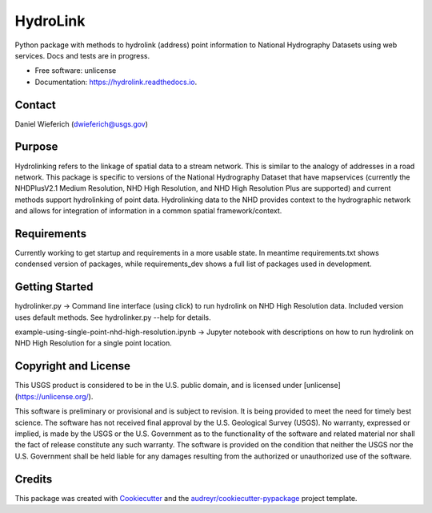 =========
HydroLink
=========


.. image:: https://img.shields.io/pypi/v/hydrolink.svg
        :target: https://pypi.python.org/pypi/hydrolink

.. image:: https://img.shields.io/travis/dwief-usgs/hydrolink.svg
        :target: https://travis-ci.com/dwief-usgs/hydrolink

.. image:: https://readthedocs.org/projects/hydrolink/badge/?version=latest
        :target: https://hydrolink.readthedocs.io/en/latest/?badge=latest
        :alt: Documentation Status




Python package with methods to hydrolink (address) point information to National Hydrography Datasets using web services. Docs and tests are in progress.

* Free software: unlicense
* Documentation: https://hydrolink.readthedocs.io.


Contact
--------
Daniel Wieferich (dwieferich@usgs.gov)


Purpose
--------
Hydrolinking refers to the linkage of spatial data to a stream network.  This is similar to the analogy of addresses in a road network.  This package is specific to versions of the National Hydrography Dataset that have mapservices (currently the NHDPlusV2.1 Medium Resolution, NHD High Resolution, and NHD High Resolution Plus are supported) and current methods support hydrolinking of point data. Hydrolinking data to the NHD provides context to the hydrographic network and allows for integration of information in a common spatial framework/context.

Requirements
--------
Currently working to get startup and requirements in a more usable state. In meantime requirements.txt shows condensed version of packages, while requirements_dev shows a full list of packages used in development.

Getting Started
--------
hydrolinker.py -> Command line interface (using click) to run hydrolink on NHD High Resolution data.  Included version uses default methods.  See hydrolinker.py --help for details.

example-using-single-point-nhd-high-resolution.ipynb -> Jupyter notebook with descriptions on how to run hydrolink on NHD High Resolution for a single point location.

Copyright and License
--------
This USGS product is considered to be in the U.S. public domain, and is licensed under
[unlicense](https://unlicense.org/).

This software is preliminary or provisional and is subject to revision. It is being provided to meet the need for timely best science. The software has not received final approval by the U.S. Geological Survey (USGS). No warranty, expressed or implied, is made by the USGS or the U.S. Government as to the functionality of the software and related material nor shall the fact of release constitute any such warranty. The software is provided on the condition that neither the USGS nor the U.S. Government shall be held liable for any damages resulting from the authorized or unauthorized use of the software.


Credits
-------

This package was created with Cookiecutter_ and the `audreyr/cookiecutter-pypackage`_ project template.

.. _Cookiecutter: https://github.com/audreyr/cookiecutter
.. _`audreyr/cookiecutter-pypackage`: https://github.com/audreyr/cookiecutter-pypackage
